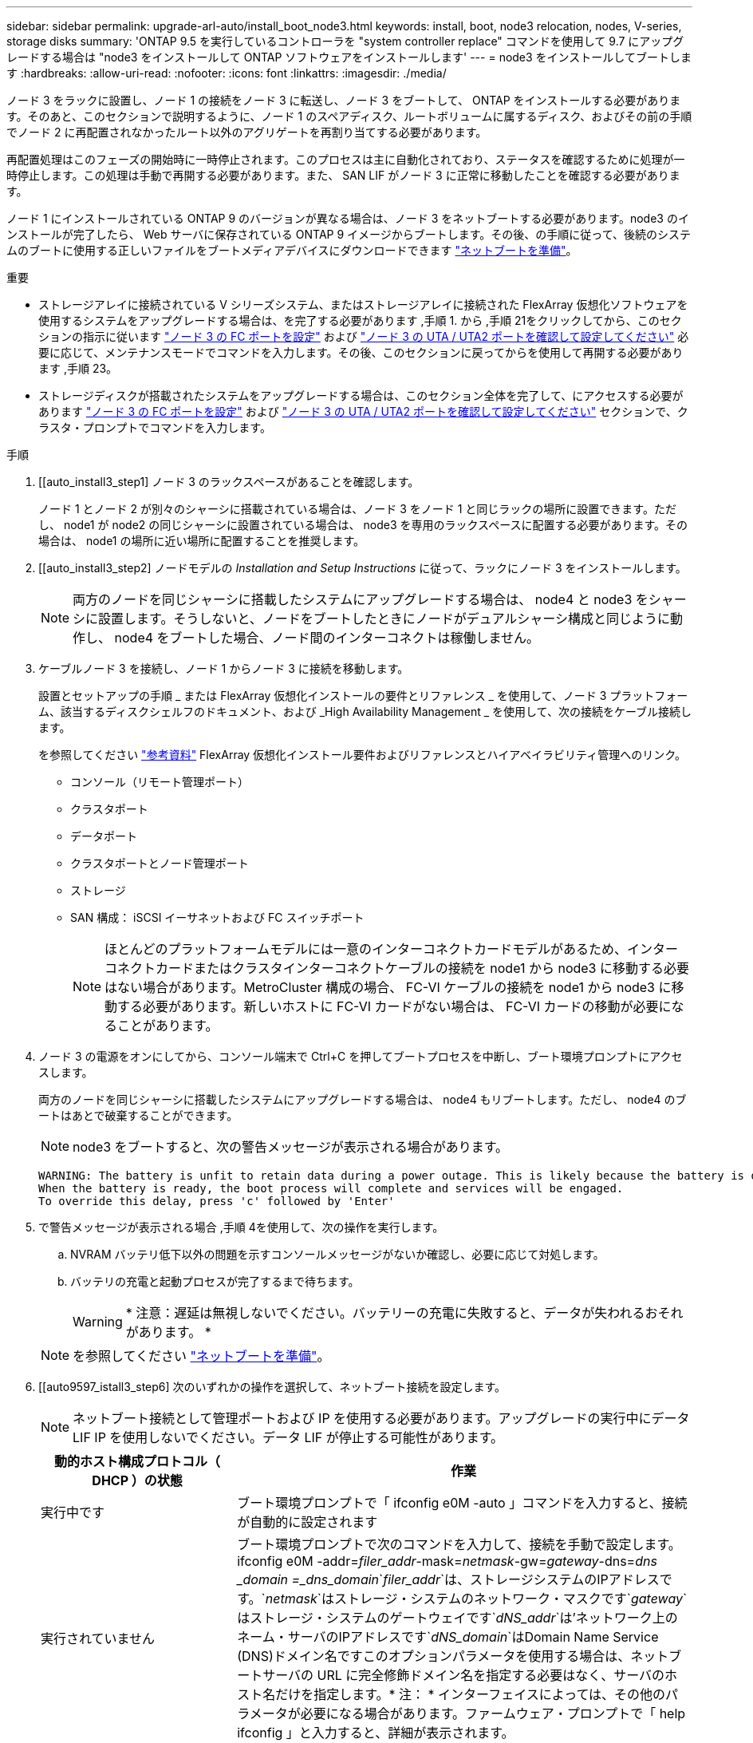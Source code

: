 ---
sidebar: sidebar 
permalink: upgrade-arl-auto/install_boot_node3.html 
keywords: install, boot, node3 relocation, nodes, V-series, storage disks 
summary: 'ONTAP 9.5 を実行しているコントローラを "system controller replace" コマンドを使用して 9.7 にアップグレードする場合は "node3 をインストールして ONTAP ソフトウェアをインストールします' 
---
= node3 をインストールしてブートします
:hardbreaks:
:allow-uri-read: 
:nofooter: 
:icons: font
:linkattrs: 
:imagesdir: ./media/


[role="lead"]
ノード 3 をラックに設置し、ノード 1 の接続をノード 3 に転送し、ノード 3 をブートして、 ONTAP をインストールする必要があります。そのあと、このセクションで説明するように、ノード 1 のスペアディスク、ルートボリュームに属するディスク、およびその前の手順でノード 2 に再配置されなかったルート以外のアグリゲートを再割り当てする必要があります。

再配置処理はこのフェーズの開始時に一時停止されます。このプロセスは主に自動化されており、ステータスを確認するために処理が一時停止します。この処理は手動で再開する必要があります。また、 SAN LIF がノード 3 に正常に移動したことを確認する必要があります。

ノード 1 にインストールされている ONTAP 9 のバージョンが異なる場合は、ノード 3 をネットブートする必要があります。node3 のインストールが完了したら、 Web サーバに保存されている ONTAP 9 イメージからブートします。その後、の手順に従って、後続のシステムのブートに使用する正しいファイルをブートメディアデバイスにダウンロードできます link:prepare_for_netboot.html["ネットブートを準備"]。

.重要
* ストレージアレイに接続されている V シリーズシステム、またはストレージアレイに接続された FlexArray 仮想化ソフトウェアを使用するシステムをアップグレードする場合は、を完了する必要があります ,手順 1. から ,手順 21をクリックしてから、このセクションの指示に従います link:set_fc_or_uta_uta2_config_on_node3.html#configure-fc-ports-on-node3["ノード 3 の FC ポートを設定"] および link:set_fc_or_uta_uta2_config_on_node3.html#check-and-configure-utauta2-ports-on-node3["ノード 3 の UTA / UTA2 ポートを確認して設定してください"] 必要に応じて、メンテナンスモードでコマンドを入力します。その後、このセクションに戻ってからを使用して再開する必要があります ,手順 23。
* ストレージディスクが搭載されたシステムをアップグレードする場合は、このセクション全体を完了して、にアクセスする必要があります link:set_fc_or_uta_uta2_config_on_node3.html#configure-fc-ports-on-node3["ノード 3 の FC ポートを設定"] および link:set_fc_or_uta_uta2_config_on_node3.html#check-and-configure-utauta2-ports-on-node3["ノード 3 の UTA / UTA2 ポートを確認して設定してください"] セクションで、クラスタ・プロンプトでコマンドを入力します。


.手順
. [[auto_install3_step1] ノード 3 のラックスペースがあることを確認します。
+
ノード 1 とノード 2 が別々のシャーシに搭載されている場合は、ノード 3 をノード 1 と同じラックの場所に設置できます。ただし、 node1 が node2 の同じシャーシに設置されている場合は、 node3 を専用のラックスペースに配置する必要があります。その場合は、 node1 の場所に近い場所に配置することを推奨します。

. [[auto_install3_step2] ノードモデルの _Installation and Setup Instructions_ に従って、ラックにノード 3 をインストールします。
+

NOTE: 両方のノードを同じシャーシに搭載したシステムにアップグレードする場合は、 node4 と node3 をシャーシに設置します。そうしないと、ノードをブートしたときにノードがデュアルシャーシ構成と同じように動作し、 node4 をブートした場合、ノード間のインターコネクトは稼働しません。

. [[auto_install3_step3]] ケーブルノード 3 を接続し、ノード 1 からノード 3 に接続を移動します。
+
設置とセットアップの手順 _ または FlexArray 仮想化インストールの要件とリファレンス _ を使用して、ノード 3 プラットフォーム、該当するディスクシェルフのドキュメント、および _High Availability Management _ を使用して、次の接続をケーブル接続します。

+
を参照してください link:other_references.html["参考資料"] FlexArray 仮想化インストール要件およびリファレンスとハイアベイラビリティ管理へのリンク。

+
** コンソール（リモート管理ポート）
** クラスタポート
** データポート
** クラスタポートとノード管理ポート
** ストレージ
** SAN 構成： iSCSI イーサネットおよび FC スイッチポート
+

NOTE: ほとんどのプラットフォームモデルには一意のインターコネクトカードモデルがあるため、インターコネクトカードまたはクラスタインターコネクトケーブルの接続を node1 から node3 に移動する必要はない場合があります。MetroCluster 構成の場合、 FC-VI ケーブルの接続を node1 から node3 に移動する必要があります。新しいホストに FC-VI カードがない場合は、 FC-VI カードの移動が必要になることがあります。



. [[auto_install3_step4]] ノード 3 の電源をオンにしてから、コンソール端末で Ctrl+C を押してブートプロセスを中断し、ブート環境プロンプトにアクセスします。
+
両方のノードを同じシャーシに搭載したシステムにアップグレードする場合は、 node4 もリブートします。ただし、 node4 のブートはあとで破棄することができます。

+

NOTE: node3 をブートすると、次の警告メッセージが表示される場合があります。

+
....
WARNING: The battery is unfit to retain data during a power outage. This is likely because the battery is discharged but could be due to other temporary conditions.
When the battery is ready, the boot process will complete and services will be engaged.
To override this delay, press 'c' followed by 'Enter'
....
. [[auto_install3_step5]] で警告メッセージが表示される場合 ,手順 4を使用して、次の操作を実行します。
+
.. NVRAM バッテリ低下以外の問題を示すコンソールメッセージがないか確認し、必要に応じて対処します。
.. バッテリの充電と起動プロセスが完了するまで待ちます。
+

WARNING: * 注意：遅延は無視しないでください。バッテリーの充電に失敗すると、データが失われるおそれがあります。 *

+

NOTE: を参照してください link:prepare_for_netboot.html["ネットブートを準備"]。





. [[auto9597_istall3_step6] 次のいずれかの操作を選択して、ネットブート接続を設定します。
+

NOTE: ネットブート接続として管理ポートおよび IP を使用する必要があります。アップグレードの実行中にデータ LIF IP を使用しないでください。データ LIF が停止する可能性があります。

+
[cols="30,70"]
|===
| 動的ホスト構成プロトコル（ DHCP ）の状態 | 作業 


| 実行中です | ブート環境プロンプトで「 ifconfig e0M -auto 」コマンドを入力すると、接続が自動的に設定されます 


| 実行されていません | ブート環境プロンプトで次のコマンドを入力して、接続を手動で設定します。ifconfig e0M -addr=_filer_addr_-mask=_netmask_-gw=_gateway_-dns=_dns _domain =_dns_domain_`_filer_addr_`は、ストレージシステムのIPアドレスです。`_netmask_`はストレージ・システムのネットワーク・マスクです`_gateway_`はストレージ・システムのゲートウェイです`_dNS_addr_`は'ネットワーク上のネーム・サーバのIPアドレスです`_dNS_domain_`はDomain Name Service (DNS)ドメイン名ですこのオプションパラメータを使用する場合は、ネットブートサーバの URL に完全修飾ドメイン名を指定する必要はなく、サーバのホスト名だけを指定します。* 注： * インターフェイスによっては、その他のパラメータが必要になる場合があります。ファームウェア・プロンプトで「 help ifconfig 」と入力すると、詳細が表示されます。 
|===
. [[step7] node3 でネットブートを実行します。
+
[cols="30,70"]
|===
| 用途 | 作業 


| FAS/AFF8000 シリーズシステム | netboot\http://<web_server_ip/path_to_web-accessible_directory>/netboot/kernel` 


| その他すべてのシステム | netboot\http://<web_server_ip/path_to_web-accessible_directory>/<ontap_version>_image.tgz` 
|===
+
「 <path_the_web-accessible_directory> 」は、「 <ONTAP_version>_image.tgz 」をダウンロードした場所を指します link:prepare_for_netboot.html["ネットブートを準備"]。

+

NOTE: トランクを中断しないでください。

. [[step8]] ブートメニューからオプション [(7) 新しいソフトウェアを最初にインストールする ] を選択します
+
このメニューオプションを選択すると、新しい ONTAP イメージがブートデバイスにダウンロードおよびインストールされます。

+

NOTE: 次のメッセージは無視してください 'This 手順 is not supported for Non-Disruptive Upgrade on an HA pair'コントローラのアップグレードではなく、 ONTAP による環境の無停止アップグレードも記録されています。新しいノードを希望するイメージに更新する場合は、必ずネットブートを使用してください。別の方法で新しいコントローラにイメージをインストールすると、正しいイメージがインストールされない場合があります。この問題環境 All ONTAP リリース

. [[step9]] 手順を続行するかどうかを確認するメッセージが表示された場合は、「 y 」と入力し、パッケージのプロンプトが表示されたら URL を入力します。
+
http://<web_server_ip/path_to_web-accessible_directory>/<ontap_version>_image.tgz` にアクセスします

. [[step10] コントローラモジュールをリブートするには、次の手順を実行します。
+
.. 次のプロンプトが表示されたら 'n' を入力してバックアップ・リカバリをスキップします
+
バックアップ設定を今すぐ復元しますか ? {y|n}`

.. 次のプロンプトが表示されたら 'y' と入力して再起動します
+
' 新しくインストールしたソフトウェアの使用を開始するには ' ノードを再起動する必要があります今すぐリブートしますか？{y|n}`

+
コントローラモジュールはリブートしますが、ブートメニューで停止します。これは、ブートデバイスが再フォーマットされたことにより、構成データをリストアする必要があるためです。



. [[step11]] ブートメニューからメンテナンスモード「 5 」を選択し、起動を続行するように求めるプロンプトが表示されたら「 y 」と入力します。
. [[step12]] コントローラとシャーシが HA として構成されていることを確認します。
+
「 ha-config show 」

+
次に 'ha-config show コマンドの出力例を示します

+
....
Chassis HA configuration: ha
Controller HA configuration: ha
....
+

NOTE: システムは、 HA ペア構成かスタンドアロン構成かを PROM に記録します。状態は、スタンドアロンシステムまたは HA ペア内のすべてのコンポーネントで同じである必要があります。

. [[step13]] コントローラとシャーシが HA として設定されていない場合は、次のコマンドを使用して構成を修正します。
+
「 ha-config modify controller ha 」を参照してください

+
「 ha-config modify chassis ha 」を参照してください

+
MetroCluster 構成の場合は、次のコマンドを使用してコントローラとシャーシを変更します。

+
「 ha-config modify controller mcc 」

+
「 ha-config modify chassis mcc 」

. [[step14]] メンテナンスモードを終了します。
+
「 halt 」

+
ブート環境プロンプトで Ctrl+C キーを押して ' 自動ブートを中断します

. [[step15]] node2 で、システムの日付、時刻、およびタイムゾーンを確認します。
+
「食事」

. [step16]] on node3 で、ブート環境のプロンプトで次のコマンドを使用して日付を確認します。
+
「日付」

. [[step17]] 必要に応じて、 node3 の日付を設定します。
+
'set date_mm/dd/yyyy_`

. [step18]] on node3 で、ブート環境のプロンプトで次のコマンドを使用して時間を確認します。
+
「時間」

. [[step19]] 必要に応じて、ノード 3 の時刻を設定します。
+
'set time_hh:mm:ss_`

. [[step20]] 必要に応じて、 node3 にパートナーシステム ID を設定します。
+
setsetenv partner-sysid_node2 _sysid_`

+
.. 設定を保存します。
+
'aveenv



. [auto_install3_step21] 新しいノードのブートローダで '-partner-sysid' パラメータを設定する必要がありますnode3 の場合、「 partner-sysid 」は node2 のものである必要があります。node3 の「 partner-sysid 」を確認します。
+
printenv partner-sysid

. [[step22]] 次のいずれかの操作を実行します。
+
[cols="30,70"]
|===
| システムの状態 | 説明 


| ディスクがあり、バックエンドストレージがない | に進みます ,手順 23 


| は、 V シリーズシステム、または FlexArray 仮想化ソフトウェアがストレージアレイに接続されたシステムです  a| 
.. セクションに移動します link:set_fc_or_uta_uta2_config_on_node3.html["ノード 3 で FC または UTA / UTA2 設定を設定します"] をクリックし、このセクションのサブセクションを完了します。
.. このセクションに戻って、から始めて残りの手順を実行します ,手順 23。


* 重要 * ： V シリーズまたは FlexArray 仮想化ソフトウェアで ONTAP をブートする前に、オンボード FC ポート、 CNA オンボードポート、 CNA カードを再設定する必要があります。

|===
. [[auto_install3_step23]] 新しいノードの FC イニシエータポートをスイッチゾーンに追加します。
+
システムにテープ SAN がある場合は、イニシエータをゾーニングする必要があります。必要に応じて、を参照してオンボードポートをイニシエータに変更します link:set_fc_or_uta_uta2_config_on_node3.html#configure-fc-ports-on-node3["ノード 3 で FC ポートを設定しています"]。ゾーニングの詳細な手順については、ストレージアレイとゾーニングに関するドキュメントを参照してください。

. [[step24]] ストレージアレイに FC イニシエータポートを新しいホストとして追加し、アレイ LUN を新しいホストにマッピングします。
+
手順については、ストレージアレイおよびゾーニングに関するドキュメントを参照してください。

. [[step25]] ストレージアレイ上のアレイ LUN に関連付けられたホストまたはボリュームグループで、 World Wide Port Name （ WWPN ）値を変更します。
+
新しいコントローラモジュールを設置すると、各オンボード FC ポートに関連付けられている WWPN の値が変更されます。

. [[step26]] スイッチベースのゾーニングを使用する構成の場合は、ゾーニングを調整して新しい WWPN 値を反映します。
. [[step27]] NetApp Storage Encryption （ NSE ）がこの構成で使用されている場合、 'setenv bootarg.storageencryption.support` コマンドを 'true' に設定する必要があります。また、 node1 構成のロード後にブートループが発生しないように、「 kmip.init.maxwait` 」変数を「 off 」に設定する必要があります。
+
'etenv bootarg.storageencryption.support true

+
'etenv kmip.init.maxwait off

. [[step28]] ブートメニューからノードを起動します。
+
「 boot_ontap menu

+
FC または UTA / UTA2 設定がない場合は、を実行します link:set_fc_or_uta_uta2_config_on_node3.html#auto9597_check_node3_step15["ノード 3 の UTA / UTA2 ポートの確認と設定、手順 15"] ノード 3 がノード 1 のディスクを認識できるようにします。



. [[auto9597_istall3_step29]] FlexArray 仮想化ソフトウェアがストレージアレイに接続されている MetroCluster 構成、 V シリーズシステム、およびシステムの場合は、に進みます link:set_fc_or_uta_uta2_config_on_node3.html#auto9597_check_node3_step15["ノード 3 の UTA / UTA2 ポートの確認と設定、手順 15"]。

